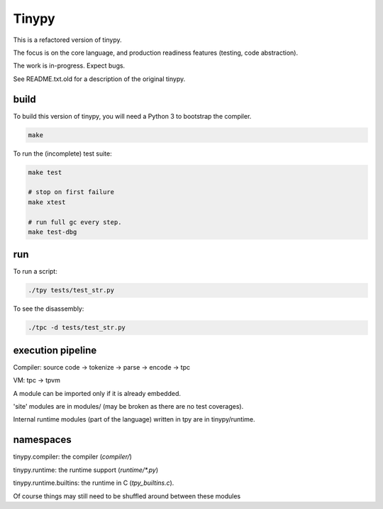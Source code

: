 Tinypy
======

.. image:: https://travis-ci.com/rainwoodman/tinypy.svg?branch=master
    :target: https://travis-ci.com/rainwoodman/tinypy

This is a refactored version of tinypy.

The focus is on the core language, and production readiness features
(testing, code abstraction).

The work is in-progress. Expect bugs.


See README.txt.old for a description of the original tinypy.

build
-----

To build this version of tinypy, you will need a Python 3 to bootstrap
the compiler.

.. code::

    make

To run the (incomplete) test suite:

.. code::

    make test

    # stop on first failure
    make xtest

    # run full gc every step.
    make test-dbg

run
---

To run a script:

.. code::

    ./tpy tests/test_str.py


To see the disassembly:

.. code::

    ./tpc -d tests/test_str.py

execution pipeline
------------------

Compiler:
source code -> tokenize -> parse -> encode -> tpc

VM:
tpc -> tpvm

A module can be imported only if it is already embedded.

'site' modules are in modules/ (may be broken as there are no test coverages).

Internal runtime modules (part of the language) written in tpy are in tinypy/runtime.

namespaces
----------

tinypy.compiler: the compiler (`compiler/`)

tinypy.runtime: the runtime support (`runtime/*.py`)

tinypy.runtime.builtins: the runtime in C (`tpy_builtins.c`).

Of course things may still need to be shuffled around between these modules


